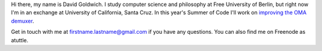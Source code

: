Hi there, my name is David Goldwich. I study computer science and philosophy at Free University of Berlin, but right now I'm in an exchange at University of California, Santa Cruz. In this year's Summer of Code I'll work on `improving the OMA demuxer <SoC_2011/OMA/Atrac_Improvements>`__.

Get in touch with me at firstname.lastname@gmail.com if you have any questions. You can also find me on Freenode as atuttle.
